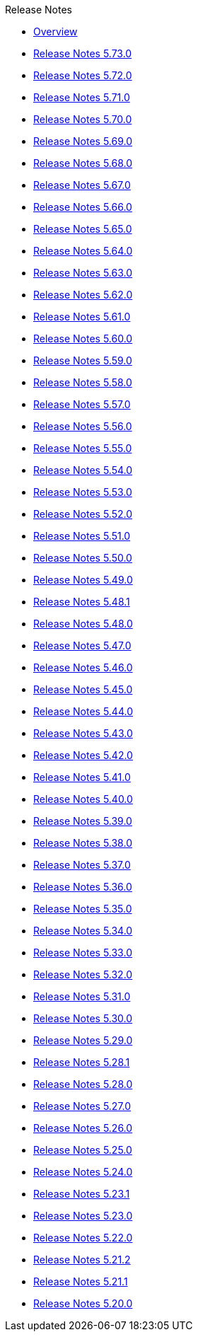 .Release Notes
* xref:Release Notes/Overview.adoc[Overview]
* xref:Release Notes/Release Notes 5.73.0.adoc[Release Notes 5.73.0]
* xref:Release Notes/Release Notes 5.72.0.adoc[Release Notes 5.72.0]
* xref:Release Notes/Release Notes 5.71.0.adoc[Release Notes 5.71.0]
* xref:Release Notes/Release Notes 5.70.0.adoc[Release Notes 5.70.0]
* xref:Release Notes/Release Notes 5.69.0.adoc[Release Notes 5.69.0]
* xref:Release Notes/Release Notes 5.68.0.adoc[Release Notes 5.68.0]
* xref:Release Notes/Release Notes 5.67.0.adoc[Release Notes 5.67.0]
* xref:Release Notes/Release Notes 5.66.0.adoc[Release Notes 5.66.0]
* xref:Release Notes/Release Notes 5.65.0.adoc[Release Notes 5.65.0]
* xref:Release Notes/Release Notes 5.64.0.adoc[Release Notes 5.64.0]
* xref:Release Notes/Release Notes 5.63.0.adoc[Release Notes 5.63.0]
* xref:Release Notes/Release Notes 5.62.0.adoc[Release Notes 5.62.0]
* xref:Release Notes/Release Notes 5.61.0.adoc[Release Notes 5.61.0]
* xref:Release Notes/Release Notes 5.60.0.adoc[Release Notes 5.60.0]
* xref:Release Notes/Release Notes 5.59.0.adoc[Release Notes 5.59.0]
* xref:Release Notes/Release Notes 5.58.0.adoc[Release Notes 5.58.0]
* xref:Release Notes/Release Notes 5.57.0.adoc[Release Notes 5.57.0]
* xref:Release Notes/Release Notes 5.56.0.adoc[Release Notes 5.56.0]
* xref:Release Notes/Release Notes 5.55.0.adoc[Release Notes 5.55.0]
* xref:Release Notes/Release Notes 5.54.0.adoc[Release Notes 5.54.0]
* xref:Release Notes/Release Notes 5.53.0.adoc[Release Notes 5.53.0]
* xref:Release Notes/Release Notes 5.52.0.adoc[Release Notes 5.52.0]
* xref:Release Notes/Release Notes 5.51.0.adoc[Release Notes 5.51.0]
* xref:Release Notes/Release Notes 5.50.0.adoc[Release Notes 5.50.0]
* xref:Release Notes/Release Notes 5.49.0.adoc[Release Notes 5.49.0]
* xref:Release Notes/Release Notes 5.48.1.adoc[Release Notes 5.48.1]
* xref:Release Notes/Release Notes 5.48.0.adoc[Release Notes 5.48.0]
* xref:Release Notes/Release Notes 5.47.0.adoc[Release Notes 5.47.0]
* xref:Release Notes/Release Notes 5.46.0.adoc[Release Notes 5.46.0]
* xref:Release Notes/Release Notes 5.45.0.adoc[Release Notes 5.45.0]
* xref:Release Notes/Release Notes 5.44.0.adoc[Release Notes 5.44.0]
* xref:Release Notes/Release Notes 5.43.0.adoc[Release Notes 5.43.0]
* xref:Release Notes/Release Notes 5.42.0.adoc[Release Notes 5.42.0]
* xref:Release Notes/Release Notes 5.41.0.adoc[Release Notes 5.41.0]
* xref:Release Notes/Release Notes 5.40.0.adoc[Release Notes 5.40.0]
* xref:Release Notes/Release Notes 5.39.0.adoc[Release Notes 5.39.0]
* xref:Release Notes/Release Notes 5.38.0.adoc[Release Notes 5.38.0]
* xref:Release Notes/Release Notes 5.37.0.adoc[Release Notes 5.37.0]
* xref:Release Notes/Release Notes 5.36.0.adoc[Release Notes 5.36.0]
* xref:Release Notes/Release Notes 5.35.0.adoc[Release Notes 5.35.0]
* xref:Release Notes/Release Notes 5.34.0.adoc[Release Notes 5.34.0]
* xref:Release Notes/Release Notes 5.33.0.adoc[Release Notes 5.33.0]
* xref:Release Notes/Release Notes 5.32.0.adoc[Release Notes 5.32.0]
* xref:Release Notes/Release Notes 5.31.0.adoc[Release Notes 5.31.0]
* xref:Release Notes/Release Notes 5.30.0.adoc[Release Notes 5.30.0]
* xref:Release Notes/Release Notes 5.29.0.adoc[Release Notes 5.29.0]
* xref:Release Notes/Release Notes 5.28.1.adoc[Release Notes 5.28.1]
* xref:Release Notes/Release Notes 5.28.0.adoc[Release Notes 5.28.0]
* xref:Release Notes/Release Notes 5.27.0.adoc[Release Notes 5.27.0]
* xref:Release Notes/Release Notes 5.26.0.adoc[Release Notes 5.26.0]
* xref:Release Notes/Release Notes 5.25.0.adoc[Release Notes 5.25.0]
* xref:Release Notes/Release Notes 5.24.0.adoc[Release Notes 5.24.0]
* xref:Release Notes/Release Notes 5.23.1.adoc[Release Notes 5.23.1]
* xref:Release Notes/Release Notes 5.23.0.adoc[Release Notes 5.23.0]
* xref:Release Notes/Release Notes 5.22.0.adoc[Release Notes 5.22.0]
* xref:Release Notes/Release Notes 5.21.2.adoc[Release Notes 5.21.2]
* xref:Release Notes/Release Notes 5.21.1.adoc[Release Notes 5.21.1]
* xref:Release Notes/Release Notes 5.20.0.adoc[Release Notes 5.20.0]
